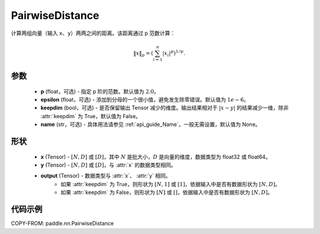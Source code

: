 .. _cn_api_nn_PairwiseDistance:

PairwiseDistance
-------------------------------

.. py:class:: paddle.nn.PairwiseDistance(p=2., epsilon=1e-6, keepdim=False, name=None)

计算两组向量（输入 ``x``、``y``）两两之间的距离。该距离通过 p 范数计算：

.. math::

    \Vert x \Vert _p = \left( \sum_{i=1}^n \vert x_i \vert ^ p \right ) ^ {1/p}.

参数
::::::::
    - **p** (float，可选) - 指定 p 阶的范数。默认值为 :math:`2.0`。
    - **epsilon** (float，可选) - 添加到分母的一个很小值，避免发生除零错误。默认值为 :math:`1e-6`。
    - **keepdim** (bool，可选) - 是否保留输出 Tensor 减少的维度。输出结果相对于 :math:`|x-y|` 的结果减少一维，除非 :attr:`keepdim` 为 True，默认值为 False。
    - **name** (str，可选) - 具体用法请参见 :ref:`api_guide_Name`，一般无需设置，默认值为 None。

形状
::::::::
    - **x** (Tensor) - :math:`[N, D]` 或 :math:`[D]`，其中 :math:`N` 是批大小，:math:`D` 是向量的维度，数据类型为 float32 或 float64。
    - **y** (Tensor) - :math:`[N, D]` 或 :math:`[D]`，与 :attr:`x` 的数据类型相同。
    - **output** (Tensor) - 数据类型与 :attr:`x`、 :attr:`y` 相同。
        - 如果 :attr:`keepdim` 为 True，则形状为 :math:`[N, 1]` 或 :math:`[1]`，依据输入中是否有数据形状为 :math:`[N, D]`。
        - 如果 :attr:`keepdim` 为 False，则形状为 :math:`[N]` 或 :math:`[]`，依据输入中是否有数据形状为 :math:`[N, D]`。

代码示例
::::::::

COPY-FROM: paddle.nn.PairwiseDistance
